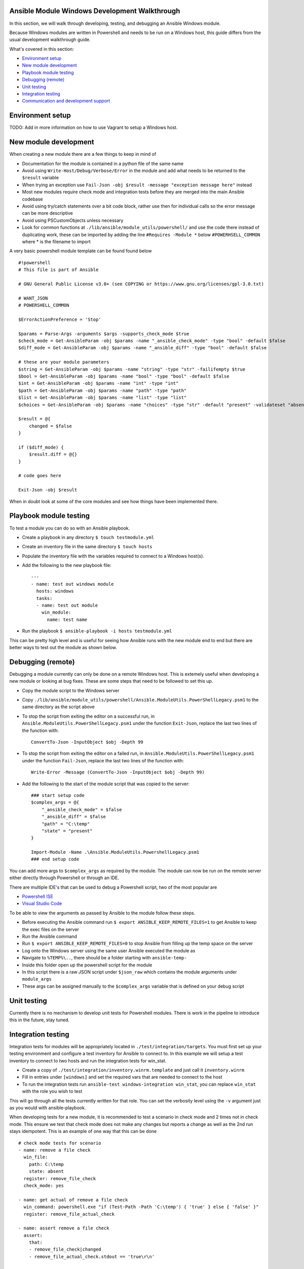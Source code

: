 .. _module_dev_tutorial_sample

Ansible Module Windows Development Walkthrough
==============================================

In this section, we will walk through developing, testing, and debugging an
Ansible Windows module.

Because Windows modules are written in Powershell and needs to be run on a
Windows host, this guide differs from the usual development walkthrough guide.

What's covered in this section:

-  `Environment setup <#environment-setup>`__
-  `New module development <#new-module-development>`__
-  `Playbook module testing <#playbook-module-testing>`__
-  `Debugging (remote) <#debugging-remote>`__
-  `Unit testing <#unit-testing>`__
-  `Integration testing <#integration-testing>`__
-  `Communication and development support
   <#communication-and-development-support>`__


Environment setup
=================

TODO: Add in more information on how to use Vagrant to setup a Windows host.


New module development
======================

When creating a new module there are a few things to keep in mind of

- Documentation for the module is contained in a python file of the same name
- Avoid using ``Write-Host/Debug/Verbose/Error`` in the module and add what needs to be returned to the ``$result`` variable
- When trying an exception use ``Fail-Json -obj $result -message "exception message here"`` instead
- Most new modules require check mode and integration tests before they are merged into the main Ansible codebase
- Avoid using try/catch statements over a bit code block, rather use then for individual calls so the error message can be more descriptive
- Avoid using PSCustomObjects unless necessary
- Look for common functions at ``./lib/ansible/module_utils/powershell/`` and use the code there instead of duplicating work, these can be imported by adding the line ``#Requires -Module *`` below ``#POWERHSELL_COMMON`` where * is the filename to import

A very basic powershell module template can be found found below

::

    #!powershell
    # This file is part of Ansible

    # GNU General Public License v3.0+ (see COPYING or https://www.gnu.org/licenses/gpl-3.0.txt)

    # WANT_JSON
    # POWERSHELL_COMMON

    $ErrorActionPreference = 'Stop'

    $params = Parse-Args -arguments $args -supports_check_mode $true
    $check_mode = Get-AnsibleParam -obj $params -name "_ansible_check_mode" -type "bool" -default $false
    $diff_mode = Get-AnsibleParam -obj $params -name "_ansible_diff" -type "bool" -default $false

    # these are your module parameters
    $string = Get-AnsibleParam -obj $params -name "string" -type "str" -failifempty $true
    $bool = Get-AnsibleParam -obj $params -name "bool" -type "bool" -default $false
    $int = Get-AnsibleParam -obj $params -name "int" -type "int"
    $path = Get-AnsibleParam -obj $params -name "path" -type "path"
    $list = Get-AnsibleParam -obj $params -name "list" -type "list"
    $choices = Get-AnsibleParam -obj $params -name "choices" -type "str" -default "present" -validateset "absent","present"

    $result = @{
        changed = $false
    }

    if ($diff_mode) {
        $result.diff = @{}
    }

    # code goes here

    Exit-Json -obj $result

::

When in doubt look at some of the core modules and see how things have been
implemented there.


Playbook module testing
=======================

To test a module you can do so with an Ansible playbook.

- Create a playbook in any directory ``$ touch testmodule.yml``
- Create an inventory file in the same directory ``$ touch hosts``
- Populate the inventory file with the variables required to connect to a Windows host(s).
- Add the following to the new playbook file::

    ---
    - name: test out windows module
      hosts: windows
      tasks:
      - name: test out module
        win_module:
          name: test name

- Run the playbook ``$ ansible-playbook -i hosts testmodule.yml``

This can be pretty high level and is useful for seeing how Ansible runs with
the new module end to end but there are better ways to test out the module as
shown below.


Debugging (remote)
==================

Debugging a module currently can only be done on a remote Windows host. This is
extemely useful when developing a new module or looking at bug fixes. These are
some steps that need to be followed to set this up.

- Copy the module script to the Windows server
- Copy ``./lib/ansible/module_utils/powershell/Ansible.ModuleUtils.PowerShellLegacy.psm1`` to the same directory as the script above
- To stop the script from exiting the editor on a successful run, in ``Ansible.ModuleUtils.PowerShellLegacy.psm1`` under the function ``Exit-Json``, replace the last two lines of the function with::

    ConvertTo-Json -InputObject $obj -Depth 99

- To stop the script from exiting the editor on a failed run, in ``Ansible.ModuleUtils.PowerShellLegacy.psm1`` under the function ``Fail-Json``, replace the last two lines of the function with::

    Write-Error -Message (ConvertTo-Json -InputObject $obj -Depth 99)

- Add the following to the start of the module script that was copied to the server::

    ### start setup code
    $complex_args = @{
        "_ansible_check_mode" = $false
        "_ansible_diff" = $false
        "path" = "C:\temp"
        "state" = "present"
    }

    Import-Module -Name .\Ansible.ModuleUtils.PowershellLegacy.psm1
    ### end setup code

You can add more args to ``$complex_args`` as required by the module. The
module can now be run on the remote server either directly through Powershell
or through an IDE.

There are multiple IDE's that can be used to debug a Powershell script, two of
the most popular are

- `Powershell ISE`_
- `Visual Studio Code`_

.. _Powershell ISE: https://msdn.microsoft.com/en-us/powershell/scripting/core-powershell/ise/how-to-debug-scripts-in-windows-powershell-ise
.. _Visual Studio Code: https://blogs.technet.microsoft.com/heyscriptingguy/2017/02/06/debugging-powershell-script-in-visual-studio-code-part-1/

To be able to view the arguments as passed by Ansible to the module follow
these steps.

- Before executing the Ansible command run ``$ export ANSIBLE_KEEP_REMOTE_FILES=1`` to get Ansible to keep the exec files on the server
- Run the Ansible command
- Run ``$ export ANSIBLE_KEEP_REMOTE_FILES=0`` to stop Ansible from filling up the temp space on the server
- Log onto the Windows server using the same user Ansible executed the module as
- Navigate to ``%TEMP%\..``, there should be a folder starting with ``ansible-temp-``
- Inside this folder open up the powershell script for the module
- In this script there is a raw JSON script under ``$json_raw`` which contains the module arguments under ``module_args``
- These args can be assigned manually to the ``$complex_args`` variable that is defined on your debug script


Unit testing
============

Currently there is no mechanism to develop unit tests for Powershell modules.
There is work in the pipeline to introduce this in the future, stay tuned.


Integration testing
===================

Integration tests for modules will be appropriately located in
``./test/integration/targets``. You must first set up your testing environment
and configure a test inventory for Ansible to connect to. In this example we
will setup a test inventory to connect to two hosts and run the integration
tests for win_stat.

- Create a copy of ``./test/integration/inventory.winrm.template`` and just call it ``inventory.winrm``
- Fill in entries under ``[windows]`` and set the required vars that are needed to connect to the host
- To run the integration tests run ``ansible-test windows-integration win_stat``, you can replace ``win_stat`` with the role you wish to test

This will go through all the tests currently written for that role. You can set
the verbosity level using the ``-v`` argument just as you would with
ansible-playbook.

When developing tests for a new module, it is recommended to test a scenario in
check mode and 2 times not in check mode. This ensure we test that check mode
does not make any changes but reports a change as well as the 2nd run stays
idempotent. This is an example of one way that this can be done

::

    # check mode tests for scenario
    - name: remove a file check
      win_file:
        path: C:\temp
        state: absent
      register: remove_file_check
      check_mode: yes
    
    - name: get actual of remove a file check
      win_command: powershell.exe "if (Test-Path -Path 'C:\temp') { 'true' } else { 'false' }"
      register: remove_file_actual_check
    
    - name: assert remove a file check
      assert:
        that:
        - remove_file_check|changed
        - remove_file_actual_check.stdout == 'true\r\n'

    # actual tests for scenario
    - name: remove a file
      win_file:
        path: C:\temp
        state: absent
      register: remove_file
    
    - name: get actual of remove a file
      win_command: powershell.exe "if (Test-Path -Path 'C:\temp') { 'true' } else { 'false' }"
      register: remove_file_actual
    
    - name: assert remove a file
      assert:
        that:
        - remove_file|changed
        - remove_file_actual.stdout == 'false\r\n'

    # idempotency checks for scenario
    - name: remove a file again
      win_file:
        path: C:\temp
        state: absent
      register: remove_file_again
    
    - name: assert remove a file again
      assert:
        that:
        - not remove_file_again|changed

::


Communication and development support
=====================================

Join the IRC channel ``#ansible-devel`` or ``#ansible-windows`` on freenode for
discussions surrounding Ansible development for Windows.

For questions and discussions pertaining to using the Ansible product,
use the ``#ansible`` channel.
